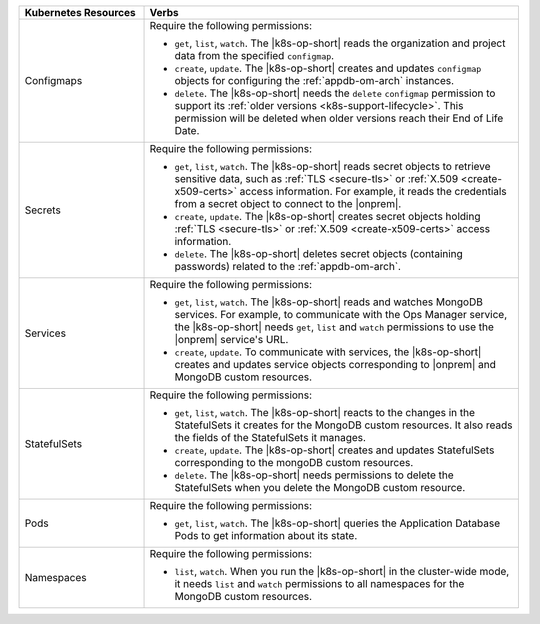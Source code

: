 .. list-table::
   :widths: 25 75
   :header-rows: 1

   * - Kubernetes Resources
     - Verbs

   * - Configmaps
     - Require the following permissions:
  
       - ``get``, ``list``, ``watch``. The |k8s-op-short| reads the organization
         and project data from the specified ``configmap``.
 
       - ``create``, ``update``. The |k8s-op-short| creates and updates ``configmap``
         objects for configuring the :ref:`appdb-om-arch` instances.
  
       - ``delete``. The |k8s-op-short| needs the ``delete`` ``configmap`` permission
         to support its :ref:`older versions <k8s-support-lifecycle>`.
         This permission will be deleted when older versions reach their
         End of Life Date.

   * - Secrets
     - Require the following permissions:
  
       - ``get``, ``list``, ``watch``. The |k8s-op-short| reads secret objects to
         retrieve sensitive data, such as :ref:`TLS <secure-tls>` or
         :ref:`X.509 <create-x509-certs>` access information. For example, it
         reads the credentials from a secret object to connect to the |onprem|.

       - ``create``, ``update``. The |k8s-op-short| creates secret
         objects holding :ref:`TLS <secure-tls>` or
         :ref:`X.509 <create-x509-certs>` access information.
    
       - ``delete``. The |k8s-op-short| deletes secret objects (containing passwords)
         related to the :ref:`appdb-om-arch`.
    
   * - Services
     - Require the following permissions:
   
       - ``get``, ``list``, ``watch``. The |k8s-op-short| reads and watches
         MongoDB services. For example, to communicate with the Ops Manager service,
         the |k8s-op-short| needs ``get``, ``list`` and ``watch``
         permissions to use the |onprem| service's URL.
 
       - ``create``, ``update``. To communicate with services, the |k8s-op-short|
         creates and updates service objects corresponding to |onprem|
         and MongoDB custom resources.
    
   * - StatefulSets
     - Require the following permissions:
  
       - ``get``, ``list``, ``watch``. The |k8s-op-short| reacts to the changes in the
         StatefulSets it creates for the MongoDB custom resources. It also reads
         the fields of  the StatefulSets it manages.

       - ``create``, ``update``. The |k8s-op-short| creates and updates StatefulSets
         corresponding to the mongoDB custom resources.
    
       - ``delete``. The |k8s-op-short| needs permissions to delete the StatefulSets
         when you delete the MongoDB custom resource.

   * - Pods
     - Require the following permissions:
  
       - ``get``, ``list``, ``watch``. The |k8s-op-short| queries the
         Application Database Pods to get information about its state.
  
   * - Namespaces
     - Require the following permissions:
  
       - ``list``, ``watch``. When you run the |k8s-op-short| in the cluster-wide mode,
         it needs ``list`` and ``watch`` permissions to all namespaces
         for the MongoDB custom resources.